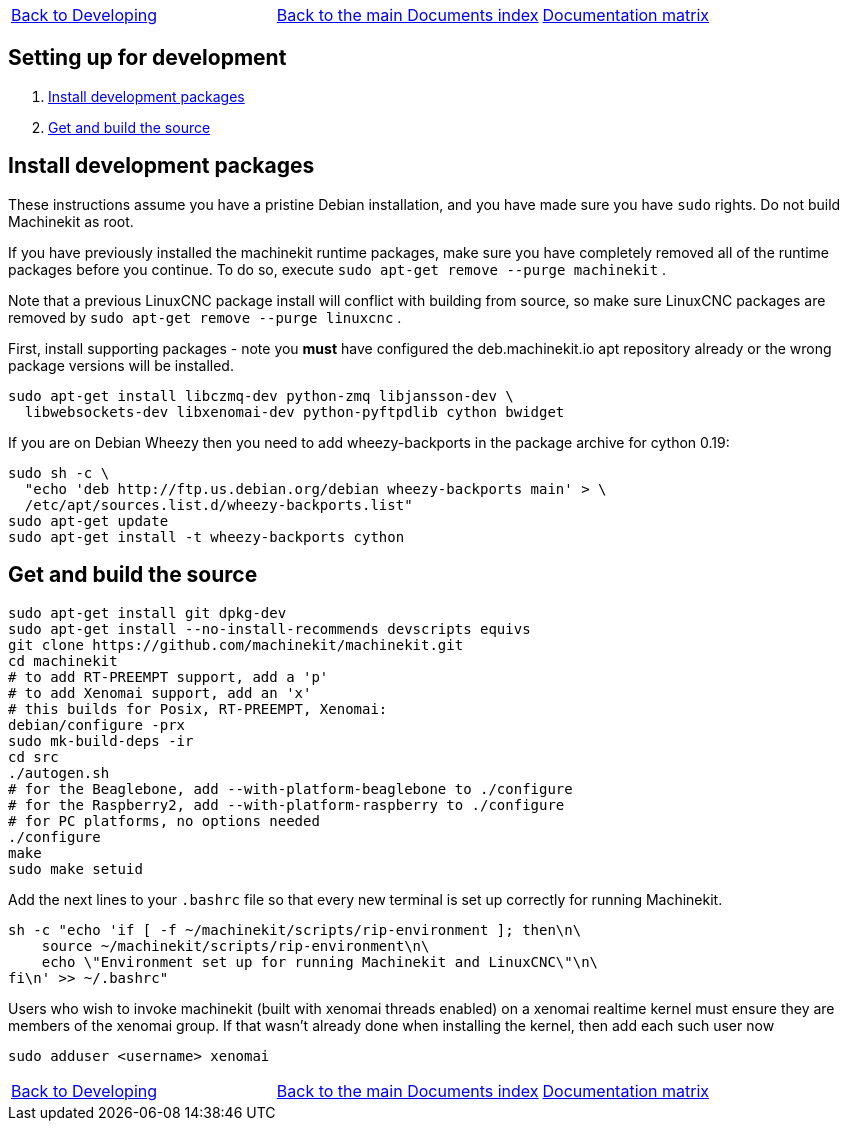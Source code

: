 [cols="3*"]
|===
|link:developing.asciidoc[Back to Developing]
|link:../../index.asciidoc[Back to the main Documents index]
|link:../documentation-matrix.asciidoc[Documentation matrix]
|===
== [[packages-developing]]Setting up for development

. <<install-development-packages,Install development packages>>
. <<get-source-and-build,Get and build the source>>

== [[install-development-packages]]Install development packages

These instructions assume you have a pristine Debian installation, and you
have made sure you have `sudo` rights. Do not build Machinekit as root.

If you have previously installed the machinekit runtime packages, make sure
you have completely removed all of the runtime packages before you continue.
To do so, execute `sudo apt-get remove --purge machinekit` .

Note that a previous LinuxCNC package install will conflict with building from source,
so make sure LinuxCNC packages are removed by `sudo apt-get remove --purge linuxcnc` .

First, install supporting packages - note you *must* have configured the deb.machinekit.io 
apt repository already or the wrong package versions will be installed.

[source,bash]
----
sudo apt-get install libczmq-dev python-zmq libjansson-dev \
  libwebsockets-dev libxenomai-dev python-pyftpdlib cython bwidget
----

If you are on Debian Wheezy then you need to add wheezy-backports in the
package archive for cython 0.19:
[source,bash]
----
sudo sh -c \
  "echo 'deb http://ftp.us.debian.org/debian wheezy-backports main' > \
  /etc/apt/sources.list.d/wheezy-backports.list"
sudo apt-get update
sudo apt-get install -t wheezy-backports cython
----

== [[get-source-and-build]]Get and build the source

[source,bash]
----
sudo apt-get install git dpkg-dev
sudo apt-get install --no-install-recommends devscripts equivs
git clone https://github.com/machinekit/machinekit.git
cd machinekit
# to add RT-PREEMPT support, add a 'p'
# to add Xenomai support, add an 'x'
# this builds for Posix, RT-PREEMPT, Xenomai:
debian/configure -prx 
sudo mk-build-deps -ir
cd src
./autogen.sh
# for the Beaglebone, add --with-platform-beaglebone to ./configure
# for the Raspberry2, add --with-platform-raspberry to ./configure
# for PC platforms, no options needed
./configure
make
sudo make setuid
----

Add the next lines to your `.bashrc` file so that every new terminal is set up
correctly for running Machinekit.

[source,bash]
----
sh -c "echo 'if [ -f ~/machinekit/scripts/rip-environment ]; then\n\
    source ~/machinekit/scripts/rip-environment\n\
    echo \"Environment set up for running Machinekit and LinuxCNC\"\n\
fi\n' >> ~/.bashrc"
----

Users who wish to invoke machinekit (built with xenomai threads enabled) on a xenomai realtime kernel must ensure they are members of the xenomai group. If that wasn't already done when installing the kernel, then add each such user now

[source,bash]
----
sudo adduser <username> xenomai
----

[cols="3*"]
|===
|link:developing.asciidoc[Back to Developing]
|link:../../index.asciidoc[Back to the main Documents index]
|link:../documentation-matrix.asciidoc[Documentation matrix]
|===
